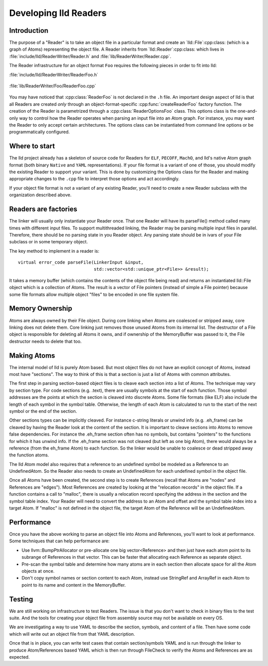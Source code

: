 .. _Readers:

Developing lld Readers
======================

Introduction
------------

The purpose of a "Reader" is to take an object file in a particular format
and create an `lld::File`:cpp:class: (which is a graph of Atoms)
representing the object file.  A Reader inherits from
`lld::Reader`:cpp:class: which lives in
:file:`include/lld/ReaderWriter/Reader.h` and
:file:`lib/ReaderWriter/Reader.cpp`.

The Reader infrastructure for an object format ``Foo`` requires the
following pieces in order to fit into lld:

:file:`include/lld/ReaderWriter/ReaderFoo.h`

   .. cpp:class:: ReaderOptionsFoo : public ReaderOptions

      This Options class is the only way to configure how the Reader will
      parse any file into an `lld::Reader`:cpp:class: object.  This class
      should be declared in the `lld`:cpp:class: namespace.

   .. cpp:function:: Reader *createReaderFoo(ReaderOptionsFoo &reader)

      This factory function configures and create the Reader. This function
      should be declared in the `lld`:cpp:class: namespace.

:file:`lib/ReaderWriter/Foo/ReaderFoo.cpp`

   .. cpp:class:: ReaderFoo : public Reader

      This is the concrete Reader class which can be called to parse
      object files. It should be declared in an anonymous namespace or
      if there is shared code with the `lld::WriterFoo`:cpp:class: you
      can make a nested namespace (e.g. `lld::foo`:cpp:class:).

You may have noticed that :cpp:class:`ReaderFoo` is not declared in the
``.h`` file. An important design aspect of lld is that all Readers are
created *only* through an object-format-specific
:cpp:func:`createReaderFoo` factory function. The creation of the Reader is
parametrized through a :cpp:class:`ReaderOptionsFoo` class. This options
class is the one-and-only way to control how the Reader operates when
parsing an input file into an Atom graph. For instance, you may want the
Reader to only accept certain architectures. The options class can be
instantiated from command line options or be programmatically configured.

Where to start
--------------

The lld project already has a skeleton of source code for Readers for
``ELF``, ``PECOFF``, ``MachO``, and lld's native Atom graph format
(both binary ``Native`` and ``YAML`` representations).  If your file format
is a variant of one of those, you should modify the existing Reader to
support your variant. This is done by customizing the Options
class for the Reader and making appropriate changes to the ``.cpp`` file to
interpret those options and act accordingly.

If your object file format is not a variant of any existing Reader, you'll need
to create a new Reader subclass with the organization described above.

Readers are factories
---------------------

The linker will usually only instantiate your Reader once.  That one Reader will
have its parseFile() method called many times with different input files.
To support multithreaded linking, the Reader may be parsing multiple input
files in parallel. Therefore, there should be no parsing state in you Reader
object.  Any parsing state should be in ivars of your File subclass or in
some temporary object.

The key method to implement in a reader is::

  virtual error_code parseFile(LinkerInput &input,
                               std::vector<std::unique_ptr<File>> &result);

It takes a memory buffer (which contains the contents of the object file
being read) and returns an instantiated lld::File object which is
a collection of Atoms. The result is a vector of File pointers (instead of
simple a File pointer) because some file formats allow multiple object
"files" to be encoded in one file system file.


Memory Ownership
----------------

Atoms are always owned by their File object. During core linking when Atoms
are coalesced or stripped away, core linking does not delete them.
Core linking just removes those unused Atoms from its internal list.
The destructor of a File object is responsible for deleting all Atoms it
owns, and if ownership of the MemoryBuffer was passed to it, the File
destructor needs to delete that too.

Making Atoms
------------

The internal model of lld is purely Atom based.  But most object files do not
have an explicit concept of Atoms, instead most have "sections". The way
to think of this is that a section is just a list of Atoms with common
attributes.

The first step in parsing section-based object files is to cleave each
section into a list of Atoms. The technique may vary by section type. For
code sections (e.g. .text), there are usually symbols at the start of each
function. Those symbol addresses are the points at which the section is
cleaved into discrete Atoms.  Some file formats (like ELF) also include the
length of each symbol in the symbol table. Otherwise, the length of each
Atom is calculated to run to the start of the next symbol or the end of the
section.

Other sections types can be implicitly cleaved. For instance c-string literals
or unwind info (e.g. .eh_frame) can be cleaved by having the Reader look at
the content of the section.  It is important to cleave sections into Atoms
to remove false dependencies. For instance the .eh_frame section often
has no symbols, but contains "pointers" to the functions for which it
has unwind info.  If the .eh_frame section was not cleaved (but left as one
big Atom), there would always be a reference (from the eh_frame Atom) to
each function.  So the linker would be unable to coalesce or dead stripped
away the function atoms.

The lld Atom model also requires that a reference to an undefined symbol be
modeled as a Reference to an UndefinedAtom. So the Reader also needs to
create an UndefinedAtom for each undefined symbol in the object file.

Once all Atoms have been created, the second step is to create References
(recall that Atoms are "nodes" and References are "edges"). Most References
are created by looking at the "relocation records" in the object file. If
a function contains a call to "malloc", there is usually a relocation record
specifying the address in the section and the symbol table index. Your
Reader will need to convert the address to an Atom and offset and the symbol
table index into a target Atom. If "malloc" is not defined in the object file,
the target Atom of the Reference will be an UndefinedAtom.


Performance
-----------
Once you have the above working to parse an object file into Atoms and
References, you'll want to look at performance.  Some techniques that can
help performance are:

* Use llvm::BumpPtrAllocator or pre-allocate one big vector<Reference> and then
  just have each atom point to its subrange of References in that vector.
  This can be faster that allocating each Reference as separate object.
* Pre-scan the symbol table and determine how many atoms are in each section
  then allocate space for all the Atom objects at once.
* Don't copy symbol names or section content to each Atom, instead use
  StringRef and ArrayRef in each Atom to point to its name and content in the
  MemoryBuffer.


Testing
-------

We are still working on infrastructure to test Readers. The issue is that
you don't want to check in binary files to the test suite. And the tools
for creating your object file from assembly source may not be available on
every OS.

We are investigating a way to use YAML to describe the section, symbols,
and content of a file. Then have some code which will write out an object
file from that YAML description.

Once that is in place, you can write test cases that contain section/symbols
YAML and is run through the linker to produce Atom/References based YAML which
is then run through FileCheck to verify the Atoms and References are as
expected.



